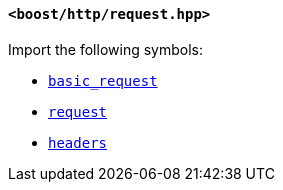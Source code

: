 [[request_header]]
==== `<boost/http/request.hpp>`

Import the following symbols:

* <<basic_request,`basic_request`>>
* <<request,`request`>>
* <<headers,`headers`>>
